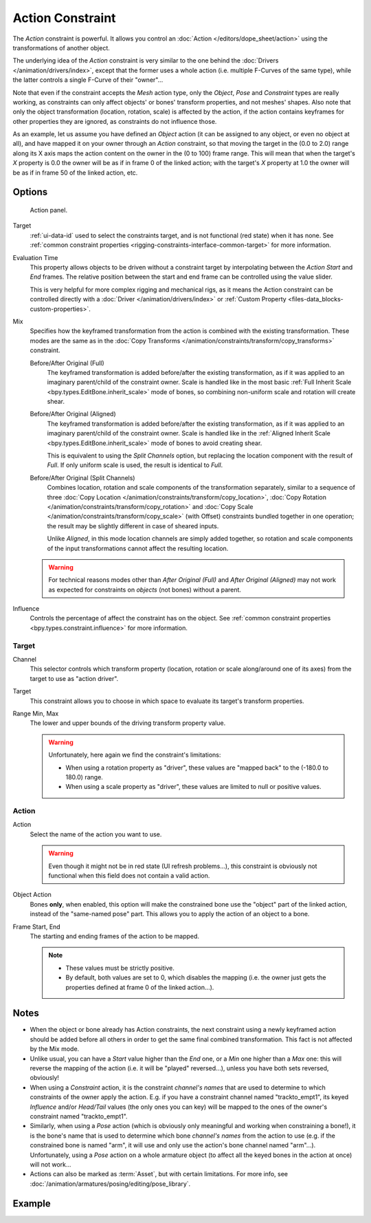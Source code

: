 .. index:: Object Constraints; Action Constraint
.. _bpy.types.ActionConstraint:

*****************
Action Constraint
*****************

The *Action* constraint is powerful.
It allows you control
an :doc:`Action </editors/dope_sheet/action>` using the transformations of another object.

The underlying idea of the *Action* constraint is very similar to the one behind
the :doc:`Drivers </animation/drivers/index>`, except that the former uses a whole action
(i.e. multiple F-Curves of the same type), while the latter controls a single F-Curve of their "owner"...

Note that even if the constraint accepts the *Mesh* action type,
only the *Object*, *Pose* and *Constraint* types are really working,
as constraints can only affect objects' or bones' transform properties, and not meshes' shapes.
Also note that only the object transformation (location, rotation, scale) is affected by the action,
if the action contains keyframes for other properties they are ignored, as constraints do not influence those.

As an example, let us assume you have defined an *Object* action
(it can be assigned to any object, or even no object at all),
and have mapped it on your owner through an *Action* constraint,
so that moving the target in the (0.0 to 2.0)
range along its X axis maps the action content on the owner in the (0 to 100)
frame range. This will mean that when the target's *X* property is 0.0
the owner will be as if in frame 0 of the linked action;
with the target's *X* property at 1.0
the owner will be as if in frame 50 of the linked action, etc.


Options
=======

.. figure:: /images/animation_constraints_relationship_action_panel.png

   Action panel.

Target
   :ref:`ui-data-id` used to select the constraints target, and is not functional (red state) when it has none.
   See :ref:`common constraint properties <rigging-constraints-interface-common-target>` for more information.

Evaluation Time
   This property allows objects to be driven without a constraint target
   by interpolating between the *Action Start* and *End* frames.
   The relative position between the start and end frame can be controlled using the value slider.

   This is very helpful for more complex rigging and mechanical rigs, as it means the Action constraint
   can be controlled directly with a :doc:`Driver </animation/drivers/index>`
   or :ref:`Custom Property <files-data_blocks-custom-properties>`.

Mix
   Specifies how the keyframed transformation from the action is combined with the existing transformation.
   These modes are the same as in the :doc:`Copy Transforms </animation/constraints/transform/copy_transforms>`
   constraint.

   Before/After Original (Full)
      The keyframed transformation is added before/after the existing transformation, as if it was
      applied to an imaginary parent/child of the constraint owner. Scale is handled like in
      the most basic :ref:`Full Inherit Scale <bpy.types.EditBone.inherit_scale>` mode of bones,
      so combining non-uniform scale and rotation will create shear.

   Before/After Original (Aligned)
      The keyframed transformation is added before/after the existing transformation, as if it was
      applied to an imaginary parent/child of the constraint owner. Scale is handled like in
      the :ref:`Aligned Inherit Scale <bpy.types.EditBone.inherit_scale>` mode of bones to
      avoid creating shear.

      This is equivalent to using the *Split Channels* option, but replacing the location component with
      the result of *Full*. If only uniform scale is used, the result is identical to *Full*.

   Before/After Original (Split Channels)
      Combines location, rotation and scale components of the transformation separately, similar
      to a sequence of three :doc:`Copy Location </animation/constraints/transform/copy_location>`,
      :doc:`Copy Rotation </animation/constraints/transform/copy_rotation>` and
      :doc:`Copy Scale </animation/constraints/transform/copy_scale>` (with Offset)
      constraints bundled together in one operation; the result may be slightly different
      in case of sheared inputs.

      Unlike *Aligned*, in this mode location channels are simply added together, so rotation
      and scale components of the input transformations cannot affect the resulting location.

   .. warning::

      For technical reasons modes other than *After Original (Full)* and *After Original (Aligned)* may
      not work as expected for constraints on *objects* (not bones) without a parent.

Influence
   Controls the percentage of affect the constraint has on the object.
   See :ref:`common constraint properties <bpy.types.constraint.influence>` for more information.


Target
------

Channel
   This selector controls which transform property
   (location, rotation or scale along/around one of its axes) from the target to use as "action driver".

Target
   This constraint allows you to choose in which space to evaluate its target's transform properties.

Range Min, Max
   The lower and upper bounds of the driving transform property value.

   .. warning::

      Unfortunately, here again we find the constraint's limitations:

      - When using a rotation property as "driver",
        these values are "mapped back" to the (-180.0 to 180.0) range.
      - When using a scale property as "driver", these values are limited to null or positive values.


Action
------

Action
   Select the name of the action you want to use.

   .. warning::

      Even though it might not be in red state (UI refresh problems...),
      this constraint is obviously not functional when this field does not contain a valid action.

Object Action
   Bones **only**, when enabled,
   this option will make the constrained bone use the "object" part of the linked action,
   instead of the "same-named pose" part. This allows you to apply the action of an object to a bone.

Frame Start, End
   The starting and ending frames of the action to be mapped.

   .. note::

      - These values must be strictly positive.
      - By default, both values are set to 0, which disables the mapping
        (i.e. the owner just gets the properties defined at frame 0 of the linked action...).


.. (TODO rewrite) Notes section is a mess.

Notes
=====

- When the object or bone already has Action constraints, the next constraint using
  a newly keyframed action should be added before all others in order to get
  the same final combined transformation. This fact is not affected by the Mix mode.
- Unlike usual, you can have a *Start* value higher than the *End* one,
  or a *Min* one higher than a *Max* one: this will reverse the mapping of the action
  (i.e. it will be "played" reversed...), unless you have both sets reversed, obviously!
- When using a *Constraint* action, it is the constraint *channel's names*
  that are used to determine to which constraints of the owner apply the action.
  E.g. if you have a constraint channel named "trackto_empt1",
  its keyed *Influence* and/or *Head/Tail* values (the only ones you can key)
  will be mapped to the ones of the owner's constraint named "trackto_empt1".
- Similarly, when using a *Pose* action
  (which is obviously only meaningful and working when constraining a bone!),
  it is the bone's name that is used to determine which bone *channel's names* from the action to use
  (e.g. if the constrained bone is named "arm", it will use and only use the action's bone channel named "arm"...).
  Unfortunately, using a *Pose* action on a whole armature object
  (to affect all the keyed bones in the action at once) will not work...
- Actions can also be marked as :term:`Asset`, but with certain limitations.
  For more info, see :doc:`/animation/armatures/posing/editing/pose_library`.


Example
=======

.. peertube:: c138e7b5-34cb-49cb-af07-d5d5f27f1cfb
